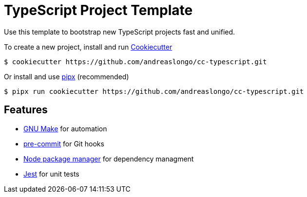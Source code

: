 = TypeScript Project Template

Use this template to bootstrap new TypeScript projects fast and unified.

To create a new project, install and run https://github.com/cookiecutter/cookiecutter[Cookiecutter]

[source,console]
----
$ cookiecutter https://github.com/andreaslongo/cc-typescript.git
----

Or install and use https://github.com/pipxproject/pipx[pipx] (recommended)

[source,console]
----
$ pipx run cookiecutter https://github.com/andreaslongo/cc-typescript.git
----


== Features

- https://www.gnu.org/software/make/[GNU Make] for automation
- https://github.com/pre-commit/pre-commit[pre-commit] for Git hooks
- https://www.npmjs.com/[Node package manager] for dependency managment
- https://jestjs.io/[Jest] for unit tests
